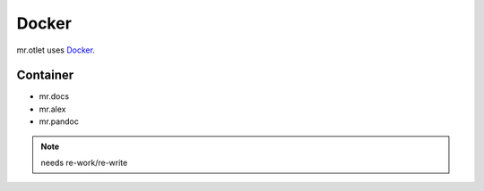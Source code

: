======
Docker
======

mr.otlet uses `Docker <https://www.docker.com/>`_.

Container
=========

- mr.docs
- mr.alex
- mr.pandoc

.. note:: needs re-work/re-write

